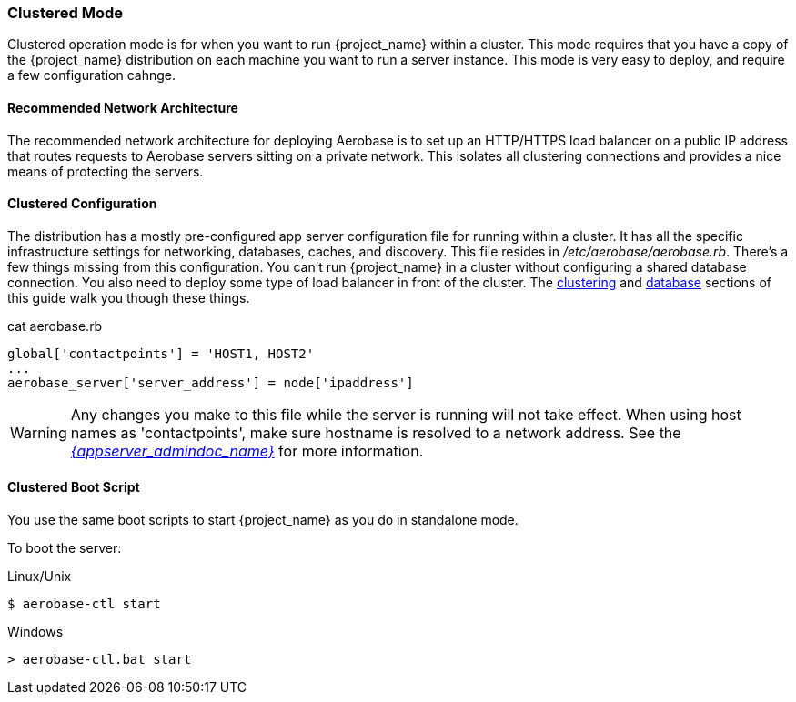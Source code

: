 
[[_standalone-ha-mode]]

=== Clustered Mode

Clustered operation mode is for when you want to run {project_name} within a cluster.  This mode
requires that you have a copy of the {project_name} distribution on each machine you want to run a server instance.
This mode is very easy to deploy, and require a few configuration cahnge.

==== Recommended Network Architecture

The recommended network architecture for deploying Aerobase is to set up an HTTP/HTTPS load balancer on a public IP 
address that routes requests to Aerobase servers sitting on a private network. 
This isolates all clustering connections and provides a nice means of protecting the servers.

==== Clustered Configuration

The distribution has a mostly pre-configured app server configuration file for running within a cluster.  It has all the specific
infrastructure settings for networking, databases, caches, and discovery.  This file resides
in _/etc/aerobase/aerobase.rb_.  There's a few things missing from this configuration.
You can't run {project_name} in a cluster without configuring a shared database connection.  You also need to
deploy some type of load balancer in front of the cluster.  The <<_clustering,clustering>> and
<<_database,database>> sections of this guide walk you though these things.

.Cluster Config
.cat aerobase.rb
[source,ruby,subs="attributes+"]
----
global['contactpoints'] = 'HOST1, HOST2'
...
aerobase_server['server_address'] = node['ipaddress'] 
----

WARNING: Any changes you make to this file while the server is running will not take effect.
      When using host names as 'contactpoints', make sure hostname is resolved to a network address.
      See the link:{appserver_admindoc_link}[_{appserver_admindoc_name}_] for more information.

==== Clustered Boot Script

You use the same boot scripts to start {project_name} as you do in standalone mode.

To boot the server:

.Linux/Unix
[source]
----
$ aerobase-ctl start
----

.Windows
[source]
----
> aerobase-ctl.bat start
----
